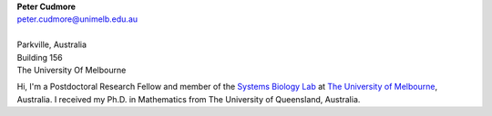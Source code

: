 .. title: About Me
.. slug: index
.. date: 2018-02-21 11:21:59 UTC+11:00
.. tags: 
.. category: 
.. link: 
.. description: 
.. type: text


.. image:: /images/profile.jpg
   :scale: 50 %
   :align: center

| **Peter Cudmore**
| peter.cudmore@unimelb.edu.au
|
| Parkville, Australia
| Building 156
| The University Of Melbourne



Hi, I'm a Postdoctoral Research Fellow and member of the `Systems Biology Lab`_
at `The University of Melbourne`_, Australia.
I received my Ph.D. in Mathematics from The University of Queensland, Australia.


.. _Systems Biology Lab: https://systemsbiologylaboratory.org/
.. _The University of Melbourne: http://www.unimelb.edu.au/